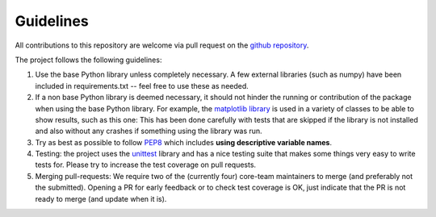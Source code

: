 Guidelines
==========

All contributions to this repository are welcome via pull request on the `github repository <https://github.com/Axelrod-Python/Axelrod>`_.

The project follows the following guidelines:

1. Use the base Python library unless completely necessary. A few external
   libraries (such as numpy) have been included in requirements.txt -- feel free
   to use these as needed.
2. If a non base Python library is deemed necessary, it should not hinder the
   running or contribution of the package when using the base Python library.  For
   example, the `matplotlib library <http://matplotlib.org/>`_ is used in a
   variety of classes to be able to show results, such as this one: This has been
   done carefully with tests that are skipped if the library is not installed and
   also without any crashes if something using the library was run.
3. Try as best as possible to follow `PEP8
   <https://www.python.org/dev/peps/pep-0008/>`_ which includes **using
   descriptive variable names**.
4. Testing: the project uses the `unittest
   <https://docs.python.org/2/library/unittest.html>`_ library and has a nice
   testing suite that makes some things very easy to write tests for. Please try
   to increase the test coverage on pull requests.
5. Merging pull-requests: We require two of the (currently four) core-team
   maintainers to merge (and preferably not the submitted). Opening a PR for early
   feedback or to check test coverage is OK, just indicate that the PR is not ready
   to merge (and update when it is).
